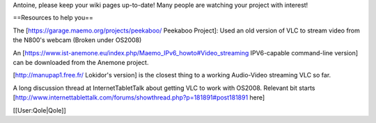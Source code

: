 Antoine, please keep your wiki pages up-to-date! Many people are
watching your project with interest!

==Resources to help you==

The [https://garage.maemo.org/projects/peekaboo/ Peekaboo Project]: Used
an old version of VLC to stream video from the N800's webcam (Broken
under OS2008)

An
[https://www.ist-anemone.eu/index.php/Maemo_IPv6_howto#Video_streaming
IPV6-capable command-line version] can be downloaded from the Anemone
project.

[http://manupap1.free.fr/ Lokidor's version] is the closest thing to a
working Audio-Video streaming VLC so far.

A long discussion thread at InternetTabletTalk about getting VLC to work
with OS2008. Relevant bit starts
[http://www.internettablettalk.com/forums/showthread.php?p=181891#post181891
here]

[[User:Qole|Qole]]
